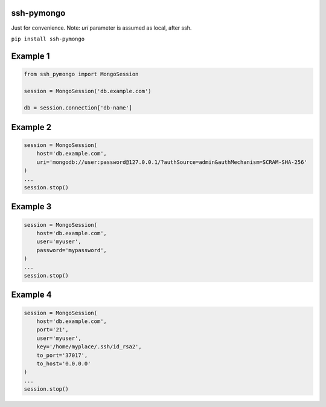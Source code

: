 ssh-pymongo
-----------

Just for convenience. Note: `uri` parameter is assumed as local, after ssh.

``pip install ssh-pymongo``

Example 1
---------

.. code:: python

    from ssh_pymongo import MongoSession

    session = MongoSession('db.example.com')

    db = session.connection['db-name']

Example 2
---------

.. code:: python

    session = MongoSession(
        host='db.example.com',
        uri='mongodb://user:password@127.0.0.1/?authSource=admin&authMechanism=SCRAM-SHA-256'
    )
    ...
    session.stop()

Example 3
---------

.. code:: python

    session = MongoSession(
        host='db.example.com',
        user='myuser',
        password='mypassword',
    )
    ...
    session.stop()

Example 4
---------

.. code:: python

    session = MongoSession(
        host='db.example.com',
        port='21',
        user='myuser',
        key='/home/myplace/.ssh/id_rsa2',
        to_port='37017',
        to_host='0.0.0.0'
    )
    ...
    session.stop()

